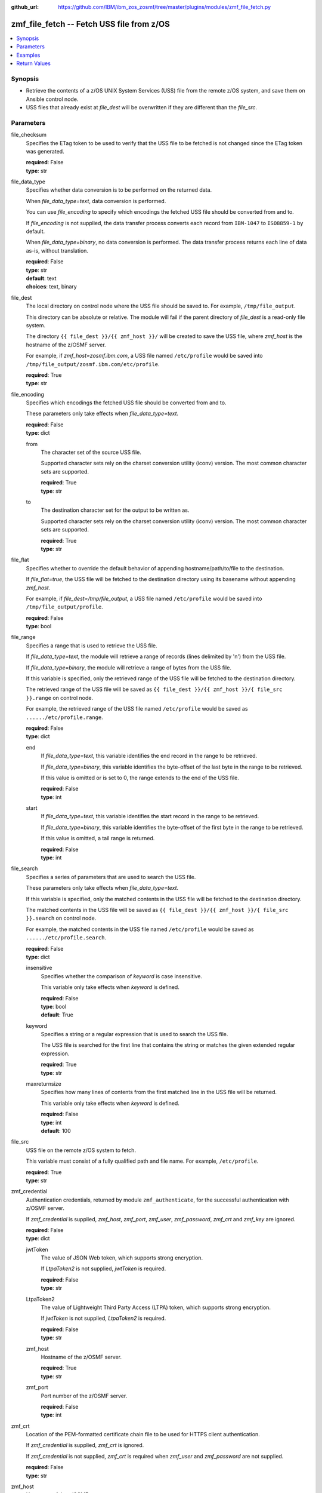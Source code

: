
:github_url: https://github.com/IBM/ibm_zos_zosmf/tree/master/plugins/modules/zmf_file_fetch.py

.. _zmf_file_fetch_module:


zmf_file_fetch -- Fetch USS file from z/OS
==========================================



.. contents::
   :local:
   :depth: 1
   

Synopsis
--------
- Retrieve the contents of a z/OS UNIX System Services (USS) file from the remote z/OS system, and save them on Ansible control node.
- USS files that already exist at *file_dest* will be overwritten if they are different than the *file_src*.





Parameters
----------


 
     
file_checksum
  Specifies the ETag token to be used to verify that the USS file to be fetched is not changed since the ETag token was generated.


  | **required**: False
  | **type**: str


 
     
file_data_type
  Specifies whether data conversion is to be performed on the returned data.

  When *file_data_type=text*, data conversion is performed.

  You can use *file_encoding* to specify which encodings the fetched USS file should be converted from and to.

  If *file_encoding* is not supplied, the data transfer process converts each record from ``IBM-1047`` to ``ISO8859-1`` by default.

  When *file_data_type=binary*, no data conversion is performed. The data transfer process returns each line of data as-is, without translation.


  | **required**: False
  | **type**: str
  | **default**: text
  | **choices**: text, binary


 
     
file_dest
  The local directory on control node where the USS file should be saved to. For example, ``/tmp/file_output``.

  This directory can be absolute or relative. The module will fail if the parent directory of *file_dest* is a read-only file system.

  The directory ``{{ file_dest }}/{{ zmf_host }}/`` will be created to save the USS file, where *zmf_host* is the hostname of the z/OSMF server.

  For example, if *zmf_host=zosmf.ibm.com*, a USS file named ``/etc/profile`` would be saved into ``/tmp/file_output/zosmf.ibm.com/etc/profile``.


  | **required**: True
  | **type**: str


 
     
file_encoding
  Specifies which encodings the fetched USS file should be converted from and to.

  These parameters only take effects when *file_data_type=text*.


  | **required**: False
  | **type**: dict


 
     
  from
    The character set of the source USS file.

    Supported character sets rely on the charset conversion utility (iconv) version. The most common character sets are supported.


    | **required**: True
    | **type**: str


 
     
  to
    The destination character set for the output to be written as.

    Supported character sets rely on the charset conversion utility (iconv) version. The most common character sets are supported.


    | **required**: True
    | **type**: str



 
     
file_flat
  Specifies whether to override the default behavior of appending hostname/path/to/file to the destination.

  If *file_flat=true*, the USS file will be fetched to the destination directory using its basename without appending *zmf_host*.

  For example, if *file_dest=/tmp/file_output*, a USS file named ``/etc/profile`` would be saved into ``/tmp/file_output/profile``.


  | **required**: False
  | **type**: bool


 
     
file_range
  Specifies a range that is used to retrieve the USS file.

  If *file_data_type=text*, the module will retrieve a range of records (lines delimited by '\n') from the USS file.

  If *file_data_type=binary*, the module will retrieve a range of bytes from the USS file.

  If this variable is specified, only the retrieved range of the USS file will be fetched to the destination directory.

  The retrieved range of the USS file will be saved as ``{{ file_dest }}/{{ zmf_host }}/{ file_src }}.range`` on control node.

  For example, the retrieved range of the USS file named ``/etc/profile`` would be saved as ``....../etc/profile.range``.


  | **required**: False
  | **type**: dict


 
     
  end
    If *file_data_type=text*, this variable identifies the end record in the range to be retrieved.

    If *file_data_type=binary*, this variable identifies the byte-offset of the last byte in the range to be retrieved.

    If this value is omitted or is set to 0, the range extends to the end of the USS file.


    | **required**: False
    | **type**: int


 
     
  start
    If *file_data_type=text*, this variable identifies the start record in the range to be retrieved.

    If *file_data_type=binary*, this variable identifies the byte-offset of the first byte in the range to be retrieved.

    If this value is omitted, a tail range is returned.


    | **required**: False
    | **type**: int



 
     
file_search
  Specifies a series of parameters that are used to search the USS file.

  These parameters only take effects when *file_data_type=text*.

  If this variable is specified, only the matched contents in the USS file will be fetched to the destination directory.

  The matched contents in the USS file will be saved as ``{{ file_dest }}/{{ zmf_host }}/{ file_src }}.search`` on control node.

  For example, the matched contents in the USS file named ``/etc/profile`` would be saved as ``....../etc/profile.search``.


  | **required**: False
  | **type**: dict


 
     
  insensitive
    Specifies whether the comparison of *keyword* is case insensitive.

    This variable only take effects when *keyword* is defined.


    | **required**: False
    | **type**: bool
    | **default**: True


 
     
  keyword
    Specifies a string or a regular expression that is used to search the USS file.

    The USS file is searched for the first line that contains the string or matches the given extended regular expression.


    | **required**: True
    | **type**: str


 
     
  maxreturnsize
    Specifies how many lines of contents from the first matched line in the USS file will be returned.

    This variable only take effects when *keyword* is defined.


    | **required**: False
    | **type**: int
    | **default**: 100



 
     
file_src
  USS file on the remote z/OS system to fetch.

  This variable must consist of a fully qualified path and file name. For example, ``/etc/profile``.


  | **required**: True
  | **type**: str


 
     
zmf_credential
  Authentication credentials, returned by module ``zmf_authenticate``, for the successful authentication with z/OSMF server.

  If *zmf_credential* is supplied, *zmf_host*, *zmf_port*, *zmf_user*, *zmf_password*, *zmf_crt* and *zmf_key* are ignored.


  | **required**: False
  | **type**: dict


 
     
  jwtToken
    The value of JSON Web token, which supports strong encryption.

    If *LtpaToken2* is not supplied, *jwtToken* is required.


    | **required**: False
    | **type**: str


 
     
  LtpaToken2
    The value of Lightweight Third Party Access (LTPA) token, which supports strong encryption.

    If *jwtToken* is not supplied, *LtpaToken2* is required.


    | **required**: False
    | **type**: str


 
     
  zmf_host
    Hostname of the z/OSMF server.


    | **required**: True
    | **type**: str


 
     
  zmf_port
    Port number of the z/OSMF server.


    | **required**: False
    | **type**: int



 
     
zmf_crt
  Location of the PEM-formatted certificate chain file to be used for HTTPS client authentication.

  If *zmf_credential* is supplied, *zmf_crt* is ignored.

  If *zmf_credential* is not supplied, *zmf_crt* is required when *zmf_user* and *zmf_password* are not supplied.


  | **required**: False
  | **type**: str


 
     
zmf_host
  Hostname of the z/OSMF server.

  If *zmf_credential* is supplied, *zmf_host* is ignored.

  If *zmf_credential* is not supplied, *zmf_host* is required.


  | **required**: False
  | **type**: str


 
     
zmf_key
  Location of the PEM-formatted file with your private key to be used for HTTPS client authentication.

  If *zmf_credential* is supplied, *zmf_key* is ignored.

  If *zmf_credential* is not supplied, *zmf_key* is required when *zmf_user* and *zmf_password* are not supplied.


  | **required**: False
  | **type**: str


 
     
zmf_password
  Password to be used for authenticating with z/OSMF server.

  If *zmf_credential* is supplied, *zmf_password* is ignored.

  If *zmf_credential* is not supplied, *zmf_password* is required when *zmf_crt* and *zmf_key* are not supplied.

  If *zmf_credential* is not supplied and *zmf_crt* and *zmf_key* are supplied, *zmf_user* and *zmf_password* are ignored.


  | **required**: False
  | **type**: str


 
     
zmf_port
  Port number of the z/OSMF server.

  If *zmf_credential* is supplied, *zmf_port* is ignored.


  | **required**: False
  | **type**: int


 
     
zmf_user
  User name to be used for authenticating with z/OSMF server.

  If *zmf_credential* is supplied, *zmf_user* is ignored.

  If *zmf_credential* is not supplied, *zmf_user* is required when *zmf_crt* and *zmf_key* are not supplied.

  If *zmf_credential* is not supplied and *zmf_crt* and *zmf_key* are supplied, *zmf_user* and *zmf_password* are ignored.


  | **required**: False
  | **type**: str




Examples
--------

.. code-block:: yaml+jinja

   
   - name: Fetch a USS file and store in /tmp/file_output/sample.ibm.com/etc/profile
     zmf_file_fetch:
       zmf_host: "sample.ibm.com"
       file_src: "/etc/profile"
       file_dest: "/tmp/file_output"

   - name: Fetch a USS file and store in /tmp/file_output/profile
     zmf_file_fetch:
       zmf_host: "sample.ibm.com"
       file_src: "/etc/profile"
       file_dest: "/tmp/file_output"
       file_flat: true

   - name: Fetch a USS file as binary
     zmf_file_fetch:
       zmf_host: "sample.ibm.com"
       file_src: "/etc/profile"
       file_dest: "/tmp/file_output"
       file_data_type: "binary"

   - name: Fetch a USS file and convert from IBM-037 to ISO8859-1
     zmf_file_fetch:
       zmf_host: "sample.ibm.com"
       file_src: "/etc/profile"
       file_dest: "/tmp/file_output"
       file_encoding:
         from: IBM-037
         to: ISO8859-1

   - name: Fetch a range of records from a USS file (the first 500 lines)
     zmf_file_fetch:
       zmf_host: "sample.ibm.com"
       file_src: "/etc/profile"
       file_dest: "/tmp/file_output"
       file_range:
           start: 0
           end: 499

   - name: Fetch a range of records from a USS file (the final 500 lines)
     zmf_file_fetch:
       zmf_host: "sample.ibm.com"
       file_src: "/etc/profile"
       file_dest: "/tmp/file_output"
       file_range:
           end: 500

   - name: Fetch 100 lines of records from the first matched line that contains "Health Checker" in a USS file
     zmf_file_fetch:
       zmf_host: "sample.ibm.com"
       file_src: "/etc/profile"
       file_dest: "/tmp/file_output"
       file_search:
           keyword: "Health Checker"

   - name: Fetch a USS file and validate its checksum
     zmf_file_fetch:
       zmf_host: "sample.ibm.com"
       file_src: "/etc/profile"
       file_dest: "/tmp/file_output"
       file_checksum: "93822124D6E66E2213C64B0D10800224"










Return Values
-------------

   
      
   changed
        Indicates if any change is made during the module operation.


        | **returned**: always 
        | **type**: bool


   
      
   message
        The output message generated by the module to indicate whether the USS file is successfully fetched.


        | **returned**: on success 
        | **type**: str

        **sample**: ::

                  "The USS file /etc/profile is fetched successfully and saved in: /tmp/file_output/sample.ibm.com/etc/profile"

                  "The matched contents in the USS file /etc/profile is fetched successfully and saved in: /tmp/file_output/sample.ibm.com/etc/profile.serarch"

                  "The USS file /etc/profile is not fetched since no matched contents is found with the specified search keyword."

                  "A range of records in the USS file /etc/profile is fetched successfully and saved in: /tmp/file_output/SY1/etc/profile.range"

                  "A range of bytes in the USS file /etc/profile is fetched successfully and saved in: /tmp/file_output/SY1/etc/profile.range"

                  "The USS file /etc/profile is not fetched since no contents is returned in the specified range."

                  "The USS file /etc/profile is not fetched since it is not changed."



   
      
   file_contents
        The retrieved contents of the USS file.


        | **returned**: on success when I(file_data_type=text) 
        | **type**: list

        **sample**: ::

                  ["# This is a sample profile defining system wide variables. The", "# variables set here may be overridden by a user\u0027s personal .profile", "# in their $HOME directory."]


   
      
   file_matched_contents
        The matched contents in the USS file with the specified search keyword.


        | **returned**: on success when I(file_data_type=text) and I(file_search) is specified 
        | **type**: list

        **sample**: ::

                  ["NLSPATH=/usr/lib/nls/msg/%L/%N"]


   
      
   file_matched_range
        The range of the matched contents of the USS file with the specified search keyword.

        Return *file_matched_range=p,q*, where *p* is the first matched line in the USS file and *q* is the number of lines returned.


        | **returned**: on success when I(file_data_type=text) and I(file_search) is specified 
        | **type**: str

        **sample**: ::

                  "0,500"



   
      
   file_checksum
        The ETag token of the fetched USS file.


        | **returned**: on success when I(file_search) and I(file_range) are not specified 
        | **type**: str

        **sample**: ::

                  "93822124D6E66E2213C64B0D10800224"




